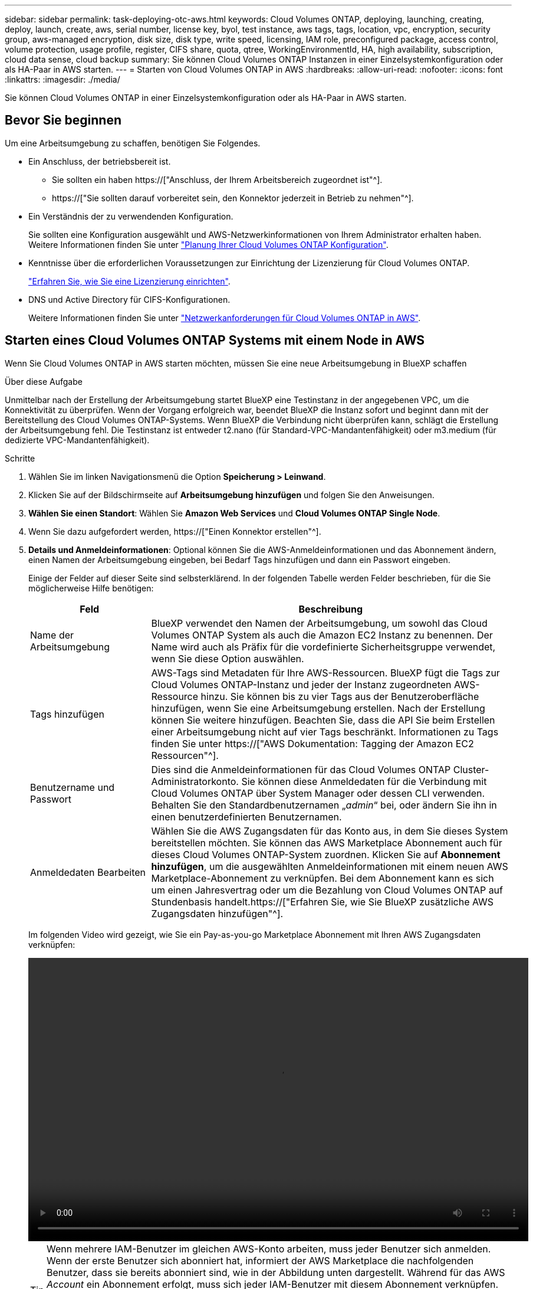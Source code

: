 ---
sidebar: sidebar 
permalink: task-deploying-otc-aws.html 
keywords: Cloud Volumes ONTAP, deploying, launching, creating, deploy, launch, create, aws, serial number, license key, byol, test instance, aws tags, tags, location, vpc, encryption, security group, aws-managed encryption, disk size, disk type, write speed, licensing, IAM role, preconfigured package, access control, volume protection, usage profile, register, CIFS share, quota, qtree, WorkingEnvironmentId, HA, high availability, subscription, cloud data sense, cloud backup 
summary: Sie können Cloud Volumes ONTAP Instanzen in einer Einzelsystemkonfiguration oder als HA-Paar in AWS starten. 
---
= Starten von Cloud Volumes ONTAP in AWS
:hardbreaks:
:allow-uri-read: 
:nofooter: 
:icons: font
:linkattrs: 
:imagesdir: ./media/


[role="lead"]
Sie können Cloud Volumes ONTAP in einer Einzelsystemkonfiguration oder als HA-Paar in AWS starten.



== Bevor Sie beginnen

Um eine Arbeitsumgebung zu schaffen, benötigen Sie Folgendes.

[[licensing]]
* Ein Anschluss, der betriebsbereit ist.
+
** Sie sollten ein haben https://["Anschluss, der Ihrem Arbeitsbereich zugeordnet ist"^].
** https://["Sie sollten darauf vorbereitet sein, den Konnektor jederzeit in Betrieb zu nehmen"^].


* Ein Verständnis der zu verwendenden Konfiguration.
+
Sie sollten eine Konfiguration ausgewählt und AWS-Netzwerkinformationen von Ihrem Administrator erhalten haben. Weitere Informationen finden Sie unter link:task-planning-your-config.html["Planung Ihrer Cloud Volumes ONTAP Konfiguration"].

* Kenntnisse über die erforderlichen Voraussetzungen zur Einrichtung der Lizenzierung für Cloud Volumes ONTAP.
+
link:task-set-up-licensing-aws.html["Erfahren Sie, wie Sie eine Lizenzierung einrichten"].

* DNS und Active Directory für CIFS-Konfigurationen.
+
Weitere Informationen finden Sie unter link:reference-networking-aws.html["Netzwerkanforderungen für Cloud Volumes ONTAP in AWS"].





== Starten eines Cloud Volumes ONTAP Systems mit einem Node in AWS

Wenn Sie Cloud Volumes ONTAP in AWS starten möchten, müssen Sie eine neue Arbeitsumgebung in BlueXP schaffen

.Über diese Aufgabe
Unmittelbar nach der Erstellung der Arbeitsumgebung startet BlueXP eine Testinstanz in der angegebenen VPC, um die Konnektivität zu überprüfen. Wenn der Vorgang erfolgreich war, beendet BlueXP die Instanz sofort und beginnt dann mit der Bereitstellung des Cloud Volumes ONTAP-Systems. Wenn BlueXP die Verbindung nicht überprüfen kann, schlägt die Erstellung der Arbeitsumgebung fehl. Die Testinstanz ist entweder t2.nano (für Standard-VPC-Mandantenfähigkeit) oder m3.medium (für dedizierte VPC-Mandantenfähigkeit).

.Schritte
. Wählen Sie im linken Navigationsmenü die Option *Speicherung > Leinwand*.
. [[Subscribe]]Klicken Sie auf der Bildschirmseite auf *Arbeitsumgebung hinzufügen* und folgen Sie den Anweisungen.
. *Wählen Sie einen Standort*: Wählen Sie *Amazon Web Services* und *Cloud Volumes ONTAP Single Node*.
. Wenn Sie dazu aufgefordert werden, https://["Einen Konnektor erstellen"^].
. *Details und Anmeldeinformationen*: Optional können Sie die AWS-Anmeldeinformationen und das Abonnement ändern, einen Namen der Arbeitsumgebung eingeben, bei Bedarf Tags hinzufügen und dann ein Passwort eingeben.
+
Einige der Felder auf dieser Seite sind selbsterklärend. In der folgenden Tabelle werden Felder beschrieben, für die Sie möglicherweise Hilfe benötigen:

+
[cols="25,75"]
|===
| Feld | Beschreibung 


| Name der Arbeitsumgebung | BlueXP verwendet den Namen der Arbeitsumgebung, um sowohl das Cloud Volumes ONTAP System als auch die Amazon EC2 Instanz zu benennen. Der Name wird auch als Präfix für die vordefinierte Sicherheitsgruppe verwendet, wenn Sie diese Option auswählen. 


| Tags hinzufügen | AWS-Tags sind Metadaten für Ihre AWS-Ressourcen. BlueXP fügt die Tags zur Cloud Volumes ONTAP-Instanz und jeder der Instanz zugeordneten AWS-Ressource hinzu. Sie können bis zu vier Tags aus der Benutzeroberfläche hinzufügen, wenn Sie eine Arbeitsumgebung erstellen. Nach der Erstellung können Sie weitere hinzufügen. Beachten Sie, dass die API Sie beim Erstellen einer Arbeitsumgebung nicht auf vier Tags beschränkt. Informationen zu Tags finden Sie unter https://["AWS Dokumentation: Tagging der Amazon EC2 Ressourcen"^]. 


| Benutzername und Passwort | Dies sind die Anmeldeinformationen für das Cloud Volumes ONTAP Cluster-Administratorkonto. Sie können diese Anmeldedaten für die Verbindung mit Cloud Volumes ONTAP über System Manager oder dessen CLI verwenden. Behalten Sie den Standardbenutzernamen „_admin_“ bei, oder ändern Sie ihn in einen benutzerdefinierten Benutzernamen. 


| Anmeldedaten Bearbeiten | Wählen Sie die AWS Zugangsdaten für das Konto aus, in dem Sie dieses System bereitstellen möchten. Sie können das AWS Marketplace Abonnement auch für dieses Cloud Volumes ONTAP-System zuordnen. Klicken Sie auf *Abonnement hinzufügen*, um die ausgewählten Anmeldeinformationen mit einem neuen AWS Marketplace-Abonnement zu verknüpfen. Bei dem Abonnement kann es sich um einen Jahresvertrag oder um die Bezahlung von Cloud Volumes ONTAP auf Stundenbasis handelt.https://["Erfahren Sie, wie Sie BlueXP zusätzliche AWS Zugangsdaten hinzufügen"^]. 
|===
+
Im folgenden Video wird gezeigt, wie Sie ein Pay-as-you-go Marketplace Abonnement mit Ihren AWS Zugangsdaten verknüpfen:

+
video::video_subscribing_aws.mp4[width=848,height=480]
+

TIP: Wenn mehrere IAM-Benutzer im gleichen AWS-Konto arbeiten, muss jeder Benutzer sich anmelden. Wenn der erste Benutzer sich abonniert hat, informiert der AWS Marketplace die nachfolgenden Benutzer, dass sie bereits abonniert sind, wie in der Abbildung unten dargestellt. Während für das AWS _Account_ ein Abonnement erfolgt, muss sich jeder IAM-Benutzer mit diesem Abonnement verknüpfen. Wenn Sie die unten angezeigte Meldung sehen, klicken Sie auf den Link *click here*, um zur BlueXP-Website zu gelangen und den Vorgang abzuschließen.image:screenshot_aws_marketplace.gif["Ein Screenshot, der die Abonnementseite für BlueXP für Cloud Volumes ONTAP anzeigt, wenn das AWS-Konto bereits über ein Abonnement verfügt, aber ein bestimmter IAM-Benutzer nicht."]

. *Dienste*: Lassen Sie die Dienste aktiviert oder deaktivieren Sie die einzelnen Dienste, die Sie nicht mit Cloud Volumes ONTAP verwenden möchten.
+
** https://["Weitere Informationen zur BlueXP Klassifizierung"^]
** https://["Erfahren Sie mehr über Backup und Recovery von BlueXP"^]
+

TIP: Wenn SIE WORM und Daten-Tiering nutzen möchten, müssen Sie BlueXP Backup und Recovery deaktivieren und eine Cloud Volumes ONTAP Arbeitsumgebung mit Version 9.8 oder höher implementieren.



. *Standort & Konnektivität*: Geben Sie die Netzwerkinformationen ein, die Sie im aufgezeichnet haben link:task-planning-your-config.html#aws-network-information-worksheet["AWS Worksheet"].
+
In der folgenden Tabelle werden Felder beschrieben, für die Sie möglicherweise Hilfe benötigen:

+
[cols="25,75"]
|===
| Feld | Beschreibung 


| VPC | Wenn Sie über einen AWS Outpost verfügen, können Sie ein Cloud Volumes ONTAP System mit einem einzelnen Node in diesem Outpost implementieren, indem Sie die Outpost VPC auswählen. Die Erfahrung ist mit jeder anderen VPC, die in AWS residiert. 


| Sicherheitsgruppe wurde generiert  a| 
Wenn Sie BlueXP die Sicherheitsgruppe für Sie generieren lassen, müssen Sie festlegen, wie Sie den Datenverkehr zulassen:

** Wenn Sie *Selected VPC Only* wählen, ist die Quelle für eingehenden Datenverkehr der Subnetz-Bereich des ausgewählten VPC und der Subnetz-Bereich des VPC, in dem sich der Connector befindet. Dies ist die empfohlene Option.
** Wenn Sie *Alle VPCs* wählen, ist die Quelle für eingehenden Datenverkehr der IP-Bereich 0.0.0.0/0.




| Vorhandene Sicherheitsgruppe verwenden | Wenn Sie eine vorhandene Firewallrichtlinie verwenden, stellen Sie sicher, dass diese die erforderlichen Regeln enthält. link:reference-security-groups.html["Informieren Sie sich über die Firewall-Regeln für Cloud Volumes ONTAP"]. 
|===
. *Datenverschlüsselung*: Wählen Sie keine Datenverschlüsselung oder Verschlüsselung von AWS.
+
Für die von AWS gemanagte Verschlüsselung können Sie einen anderen Customer Master Key (CMK) von Ihrem Konto oder einem anderen AWS Konto auswählen.

+

TIP: Sie können die AWS Datenverschlüsselungsmethode nicht ändern, nachdem Sie ein Cloud Volumes ONTAP System erstellt haben.

+
link:task-setting-up-kms.html["So richten Sie AWS KMS für Cloud Volumes ONTAP ein"].

+
link:concept-security.html#encryption-of-data-at-rest["Erfahren Sie mehr über unterstützte Verschlüsselungstechnologien"].

. *Charging Methods and NSS Account*: Geben Sie an, welche Ladungsoption Sie mit diesem System verwenden möchten, und geben Sie dann ein NetApp Support Site Konto an.
+
** link:concept-licensing.html["Informieren Sie sich über Lizenzoptionen für Cloud Volumes ONTAP"].
** link:task-set-up-licensing-aws.html["Erfahren Sie, wie Sie eine Lizenzierung einrichten"].


. *Cloud Volumes ONTAP Konfiguration* (nur Jahresvertrag für AWS Marketplace): Überprüfen Sie die Standardkonfiguration und klicken Sie auf *Weiter* oder klicken Sie auf *Konfiguration ändern*, um Ihre eigene Konfiguration auszuwählen.
+
Wenn die Standardkonfiguration beibehalten wird, müssen Sie nur ein Volume angeben und anschließend die Konfiguration prüfen und genehmigen.

. *Vorkonfigurierte Pakete*: Wählen Sie eines der Pakete aus, um schnell Cloud Volumes ONTAP zu starten, oder klicken Sie auf *Konfiguration ändern*, um Ihre eigene Konfiguration auszuwählen.
+
Wenn Sie eines der Pakete auswählen, müssen Sie nur ein Volume angeben und dann die Konfiguration prüfen und genehmigen.

. *IAM-Rolle*: Es ist am besten, die Standardoption zu behalten, mit der BlueXP die Rolle für Sie erstellen lässt.
+
Wenn Sie Ihre eigene Richtlinie verwenden möchten, muss diese erfüllen link:task-set-up-iam-roles.html["Richtlinienanforderungen für Cloud Volumes ONTAP-Nodes"].

. *Lizenzierung*: Ändern Sie die Cloud Volumes ONTAP-Version nach Bedarf und wählen Sie einen Instanztyp und die Instanzenfähigkeit aus.
+

NOTE: Wenn für die ausgewählte Version eine neuere Version von Release Candidate, General Availability oder Patch Release verfügbar ist, aktualisiert BlueXP das System auf diese Version, wenn die Arbeitsumgebung erstellt wird. Das Update erfolgt beispielsweise, wenn Sie Cloud Volumes ONTAP 9.10.1 und 9.10.1 P4 auswählen. Das Update erfolgt nicht von einem Release zum anderen, z. B. von 9.6 bis 9.7.

. *Zugrunde liegende Speicherressourcen*: Wählen Sie einen Festplattentyp, konfigurieren Sie den zugrunde liegenden Speicher und wählen Sie, ob das Daten-Tiering aktiviert bleiben soll.
+
Beachten Sie Folgendes:

+
** Der Festplattentyp wird für das ursprüngliche Volume (und Aggregat) durchgeführt. Für nachfolgende Volumes (und Aggregate) kann ein anderer Festplattentyp ausgewählt werden.
** Wenn Sie eine gp3- oder io1-Festplatte auswählen, verwendet BlueXP die Funktion Elastic Volumes in AWS, um bei Bedarf automatisch die zugrunde liegende Storage-Festplattenkapazität zu erhöhen. Sie können die ursprüngliche Kapazität auf Grundlage Ihrer Storage-Anforderungen auswählen und nach der Bereitstellung von Cloud Volumes ONTAP überarbeiten. link:concept-aws-elastic-volumes.html["Erfahren Sie mehr über die Unterstützung von Elastic Volumes in AWS"].
** Wenn Sie eine gp2- oder st1-Festplatte auswählen, können Sie eine Festplattengröße für alle Festplatten im ursprünglichen Aggregat sowie für alle zusätzlichen Aggregate auswählen, die BlueXP erstellt, wenn Sie die einfache Bereitstellungsoption verwenden. Mithilfe der erweiterten Zuweisungsoption können Sie Aggregate erstellen, die eine andere Festplattengröße verwenden.
** Sie können eine bestimmte Volume-Tiering-Richtlinie auswählen, wenn Sie ein Volume erstellen oder bearbeiten.
** Wenn Sie das Daten-Tiering deaktivieren, können Sie es bei nachfolgenden Aggregaten aktivieren.
+
link:concept-data-tiering.html["So funktioniert Daten-Tiering"].



. *Schreibgeschwindigkeit und WURM*:
+
.. Wählen Sie bei Bedarf * Normal* oder *High* Schreibgeschwindigkeit.
+
link:concept-write-speed.html["Erfahren Sie mehr über Schreibgeschwindigkeit"].

.. Aktivieren Sie auf Wunsch den WORM-Storage (Write Once, Read Many).
+
WORM kann nicht aktiviert werden, wenn Daten-Tiering für Cloud Volumes ONTAP-Versionen 9.7 und darunter aktiviert wurde. Ein Wechsel- oder Downgrade auf Cloud Volumes ONTAP 9.8 ist nach Aktivierung VON WORM und Tiering gesperrt.

+
link:concept-worm.html["Erfahren Sie mehr über WORM Storage"].

.. Wenn Sie DEN WORM-Speicher aktivieren, wählen Sie den Aufbewahrungszeitraum aus.


. *Create Volume*: Geben Sie Details für den neuen Datenträger ein oder klicken Sie auf *Skip*.
+
link:concept-client-protocols.html["Hier erhalten Sie Informationen zu den unterstützten Client-Protokollen und -Versionen"].

+
Einige der Felder auf dieser Seite sind selbsterklärend. In der folgenden Tabelle werden Felder beschrieben, für die Sie möglicherweise Hilfe benötigen:

+
[cols="25,75"]
|===
| Feld | Beschreibung 


| Größe | Die maximale Größe, die Sie eingeben können, hängt weitgehend davon ab, ob Sie Thin Provisioning aktivieren, wodurch Sie ein Volume erstellen können, das größer ist als der derzeit verfügbare physische Storage. 


| Zugriffskontrolle (nur für NFS) | Eine Exportrichtlinie definiert die Clients im Subnetz, die auf das Volume zugreifen können. Standardmäßig gibt BlueXP einen Wert ein, der Zugriff auf alle Instanzen im Subnetz bietet. 


| Berechtigungen und Benutzer/Gruppen (nur für CIFS) | Mit diesen Feldern können Sie die Zugriffsebene auf eine Freigabe für Benutzer und Gruppen steuern (auch Zugriffssteuerungslisten oder ACLs genannt). Sie können lokale oder domänenbasierte Windows-Benutzer oder -Gruppen oder UNIX-Benutzer oder -Gruppen angeben. Wenn Sie einen Domain-Windows-Benutzernamen angeben, müssen Sie die Domäne des Benutzers mit dem Format Domain\Benutzername einschließen. 


| Snapshot-Richtlinie | Eine Snapshot Kopierrichtlinie gibt die Häufigkeit und Anzahl der automatisch erstellten NetApp Snapshot Kopien an. Bei einer NetApp Snapshot Kopie handelt es sich um ein zeitpunktgenaues Filesystem Image, das keine Performance-Einbußen aufweist und minimalen Storage erfordert. Sie können die Standardrichtlinie oder keine auswählen. Sie können keine für transiente Daten auswählen, z. B. tempdb für Microsoft SQL Server. 


| Erweiterte Optionen (nur für NFS) | Wählen Sie eine NFS-Version für das Volume: Entweder NFSv3 oder NFSv4. 


| Initiatorgruppe und IQN (nur für iSCSI) | ISCSI-Storage-Ziele werden LUNs (logische Einheiten) genannt und Hosts als Standard-Block-Geräte präsentiert. Initiatorgruppen sind Tabellen mit iSCSI-Host-Node-Namen und steuern, welche Initiatoren Zugriff auf welche LUNs haben. ISCSI-Ziele werden über standardmäßige Ethernet-Netzwerkadapter (NICs), TCP Offload Engine (TOE) Karten mit Software-Initiatoren, konvergierte Netzwerkadapter (CNAs) oder dedizierte Host Bust Adapter (HBAs) mit dem Netzwerk verbunden und durch iSCSI Qualified Names (IQNs) identifiziert. Wenn Sie ein iSCSI-Volume erstellen, erstellt BlueXP automatisch eine LUN für Sie. Wir haben es einfach gemacht, indem wir nur eine LUN pro Volumen erstellen, so gibt es keine Verwaltung beteiligt. Nachdem Sie das Volume erstellt haben, link:task-connect-lun.html["Verwenden Sie den IQN, um von den Hosts eine Verbindung zur LUN herzustellen"]. 
|===
+
Die folgende Abbildung zeigt die für das CIFS-Protokoll ausgefüllte Volume-Seite:

+
image:screenshot_cot_vol.gif["Screenshot: Zeigt die Seite Volume, die für eine Cloud Volumes ONTAP Instanz ausgefüllt wurde."]

. *CIFS Setup*: Wenn Sie das CIFS-Protokoll wählen, richten Sie einen CIFS-Server ein.
+
[cols="25,75"]
|===
| Feld | Beschreibung 


| Primäre und sekundäre DNS-IP-Adresse | Die IP-Adressen der DNS-Server, die die Namensauflösung für den CIFS-Server bereitstellen. Die aufgeführten DNS-Server müssen die Servicestandortdatensätze (SRV) enthalten, die zum Auffinden der Active Directory LDAP-Server und Domänencontroller für die Domain, der der CIFS-Server beitreten wird, erforderlich sind. 


| Active Directory-Domäne, der Sie beitreten möchten | Der FQDN der Active Directory (AD)-Domain, der der CIFS-Server beitreten soll. 


| Anmeldeinformationen, die zur Aufnahme in die Domäne autorisiert sind | Der Name und das Kennwort eines Windows-Kontos mit ausreichenden Berechtigungen zum Hinzufügen von Computern zur angegebenen Organisationseinheit (OU) innerhalb der AD-Domäne. 


| CIFS-Server-BIOS-Name | Ein CIFS-Servername, der in der AD-Domain eindeutig ist. 


| Organisationseinheit | Die Organisationseinheit innerhalb der AD-Domain, die dem CIFS-Server zugeordnet werden soll. Der Standardwert lautet CN=Computers. Wenn Sie von AWS verwaltete Microsoft AD als AD-Server für Cloud Volumes ONTAP konfigurieren, sollten Sie in diesem Feld *OU=Computers,OU=corp* eingeben. 


| DNS-Domäne | Die DNS-Domain für die Cloud Volumes ONTAP Storage Virtual Machine (SVM). In den meisten Fällen entspricht die Domäne der AD-Domäne. 


| NTP-Server | Wählen Sie *Active Directory-Domäne verwenden* aus, um einen NTP-Server mit Active Directory-DNS zu konfigurieren. Wenn Sie einen NTP-Server mit einer anderen Adresse konfigurieren müssen, sollten Sie die API verwenden. Siehe https://["BlueXP Automation Dokumentation"^] Entsprechende Details. Beachten Sie, dass Sie einen NTP-Server nur beim Erstellen eines CIFS-Servers konfigurieren können. Er ist nicht konfigurierbar, nachdem Sie den CIFS-Server erstellt haben. 
|===
. *Nutzungsprofil, Disk Type und Tiering Policy*: Wählen Sie, ob Sie Funktionen für die Storage-Effizienz aktivieren und die Volume Tiering Policy bei Bedarf bearbeiten möchten.
+
Weitere Informationen finden Sie unter link:task-planning-your-config.html#choosing-a-volume-usage-profile["Allgemeines zu Volume-Nutzungsprofilen"] Und link:concept-data-tiering.html["Data Tiering - Übersicht"].

. *Überprüfen & Genehmigen*: Überprüfen und bestätigen Sie Ihre Auswahl.
+
.. Überprüfen Sie die Details zur Konfiguration.
.. Klicken Sie auf *Weitere Informationen*, um Details zum Support und den AWS Ressourcen zu erhalten, die BlueXP kaufen wird.
.. Aktivieren Sie die Kontrollkästchen *Ich verstehe...*.
.. Klicken Sie Auf *Go*.




.Ergebnis
BlueXP startet die Cloud Volumes ONTAP-Instanz. Sie können den Fortschritt in der Timeline verfolgen.

Wenn beim Starten der Cloud Volumes ONTAP Instanz Probleme auftreten, lesen Sie die Fehlermeldung. Sie können auch die Arbeitsumgebung auswählen und auf Umgebung neu erstellen klicken.

Weitere Hilfe finden Sie unter https://["NetApp Cloud Volumes ONTAP Support"^].

.Nachdem Sie fertig sind
* Wenn Sie eine CIFS-Freigabe bereitgestellt haben, erteilen Sie Benutzern oder Gruppen Berechtigungen für die Dateien und Ordner, und überprüfen Sie, ob diese Benutzer auf die Freigabe zugreifen und eine Datei erstellen können.
* Wenn Sie Kontingente auf Volumes anwenden möchten, verwenden Sie System Manager oder die CLI.
+
Mithilfe von Quotas können Sie den Speicherplatz und die Anzahl der von einem Benutzer, einer Gruppe oder qtree verwendeten Dateien einschränken oder nachverfolgen.





== Starten eines Cloud Volumes ONTAP HA-Paars in AWS

Wenn Sie ein Cloud Volumes ONTAP HA-Paar in AWS starten möchten, müssen Sie eine HA-Arbeitsumgebung in BlueXP erstellen.

.Einschränkung
Derzeit werden HA-Paare nicht mit Ausposten von AWS unterstützt.

.Über diese Aufgabe
Unmittelbar nach der Erstellung der Arbeitsumgebung startet BlueXP eine Testinstanz in der angegebenen VPC, um die Konnektivität zu überprüfen. Wenn der Vorgang erfolgreich war, beendet BlueXP die Instanz sofort und beginnt dann mit der Bereitstellung des Cloud Volumes ONTAP-Systems. Wenn BlueXP die Verbindung nicht überprüfen kann, schlägt die Erstellung der Arbeitsumgebung fehl. Die Testinstanz ist entweder t2.nano (für Standard-VPC-Mandantenfähigkeit) oder m3.medium (für dedizierte VPC-Mandantenfähigkeit).

.Schritte
. Wählen Sie im linken Navigationsmenü die Option *Speicherung > Leinwand*.
. Klicken Sie auf der Seite Arbeitsfläche auf *Arbeitsumgebung hinzufügen* und folgen Sie den Anweisungen.
. *Wählen Sie einen Standort*: Wählen Sie *Amazon Web Services* und *Cloud Volumes ONTAP HA*.
. *Details und Anmeldeinformationen*: Optional können Sie die AWS-Anmeldeinformationen und das Abonnement ändern, einen Namen der Arbeitsumgebung eingeben, bei Bedarf Tags hinzufügen und dann ein Passwort eingeben.
+
Einige der Felder auf dieser Seite sind selbsterklärend. In der folgenden Tabelle werden Felder beschrieben, für die Sie möglicherweise Hilfe benötigen:

+
[cols="25,75"]
|===
| Feld | Beschreibung 


| Name der Arbeitsumgebung | BlueXP verwendet den Namen der Arbeitsumgebung, um sowohl das Cloud Volumes ONTAP System als auch die Amazon EC2 Instanz zu benennen. Der Name wird auch als Präfix für die vordefinierte Sicherheitsgruppe verwendet, wenn Sie diese Option auswählen. 


| Tags hinzufügen | AWS-Tags sind Metadaten für Ihre AWS-Ressourcen. BlueXP fügt die Tags zur Cloud Volumes ONTAP-Instanz und jeder der Instanz zugeordneten AWS-Ressource hinzu. Sie können bis zu vier Tags aus der Benutzeroberfläche hinzufügen, wenn Sie eine Arbeitsumgebung erstellen. Nach der Erstellung können Sie weitere hinzufügen. Beachten Sie, dass die API Sie beim Erstellen einer Arbeitsumgebung nicht auf vier Tags beschränkt. Informationen zu Tags finden Sie unter https://["AWS Dokumentation: Tagging der Amazon EC2 Ressourcen"^]. 


| Benutzername und Passwort | Dies sind die Anmeldeinformationen für das Cloud Volumes ONTAP Cluster-Administratorkonto. Sie können diese Anmeldedaten für die Verbindung mit Cloud Volumes ONTAP über System Manager oder dessen CLI verwenden. Behalten Sie den Standardbenutzernamen „_admin_“ bei, oder ändern Sie ihn in einen benutzerdefinierten Benutzernamen. 


| Anmeldedaten Bearbeiten | AWS Zugangsdaten und das Marketplace-Abonnement für dieses Cloud Volumes ONTAP System auswählen Klicken Sie auf *Abonnement hinzufügen*, um die ausgewählten Anmeldeinformationen mit einem neuen AWS Marketplace-Abonnement zu verknüpfen. Bei dem Abonnement kann es sich um einen Jahresvertrag oder um die Bezahlung von Cloud Volumes ONTAP auf Stundenbasis handelt. Wenn eine Lizenz direkt über NetApp (BYOL) erworben wird, ist kein AWS Abonnement erforderlich.https://["Erfahren Sie, wie Sie BlueXP zusätzliche AWS Zugangsdaten hinzufügen"^]. 
|===
+
Im folgenden Video wird gezeigt, wie Sie ein Pay-as-you-go Marketplace Abonnement mit Ihren AWS Zugangsdaten verknüpfen:

+
video::video_subscribing_aws.mp4[width=848,height=480]
+

TIP: Wenn mehrere IAM-Benutzer im gleichen AWS-Konto arbeiten, muss jeder Benutzer sich anmelden. Wenn der erste Benutzer sich abonniert hat, informiert der AWS Marketplace die nachfolgenden Benutzer, dass sie bereits abonniert sind, wie in der Abbildung unten dargestellt. Während für das AWS _Account_ ein Abonnement erfolgt, muss sich jeder IAM-Benutzer mit diesem Abonnement verknüpfen. Wenn Sie die unten angezeigte Meldung sehen, klicken Sie auf den Link *click here*, um zur BlueXP-Website zu gelangen und den Vorgang abzuschließen.image:screenshot_aws_marketplace.gif["Ein Screenshot, der die Abonnementseite für BlueXP für Cloud Volumes ONTAP anzeigt, wenn das AWS-Konto bereits über ein Abonnement verfügt, aber ein bestimmter IAM-Benutzer nicht."]

. *Dienste*: Lassen Sie die Dienste aktiviert oder deaktivieren Sie die einzelnen Dienste, die Sie mit diesem Cloud Volumes ONTAP-System nicht verwenden möchten.
+
** https://["Weitere Informationen zur BlueXP Klassifizierung"^]
** https://["Erfahren Sie mehr über Backup und Recovery von BlueXP"^]
+

TIP: Wenn SIE WORM und Daten-Tiering nutzen möchten, müssen Sie BlueXP Backup und Recovery deaktivieren und eine Cloud Volumes ONTAP Arbeitsumgebung mit Version 9.8 oder höher implementieren.



. *HA-Bereitstellungsmodelle*: Wählen Sie eine HA-Konfiguration.
+
Einen Überblick über die Implementierungsmodelle finden Sie unter link:concept-ha.html["Cloud Volumes ONTAP HA für AWS"].

. *Standort und Konnektivität* (Single AZ) oder *Region & VPC* (Multiple AZS): Geben Sie die Netzwerkinformationen ein, die Sie im AWS-Arbeitsblatt aufgezeichnet haben.
+
In der folgenden Tabelle werden Felder beschrieben, für die Sie möglicherweise Hilfe benötigen:

+
[cols="25,75"]
|===
| Feld | Beschreibung 


| Sicherheitsgruppe wurde generiert  a| 
Wenn Sie BlueXP die Sicherheitsgruppe für Sie generieren lassen, müssen Sie festlegen, wie Sie den Datenverkehr zulassen:

** Wenn Sie *Selected VPC Only* wählen, ist die Quelle für eingehenden Datenverkehr der Subnetz-Bereich des ausgewählten VPC und der Subnetz-Bereich des VPC, in dem sich der Connector befindet. Dies ist die empfohlene Option.
** Wenn Sie *Alle VPCs* wählen, ist die Quelle für eingehenden Datenverkehr der IP-Bereich 0.0.0.0/0.




| Vorhandene Sicherheitsgruppe verwenden | Wenn Sie eine vorhandene Firewallrichtlinie verwenden, stellen Sie sicher, dass diese die erforderlichen Regeln enthält. link:reference-security-groups.html["Informieren Sie sich über die Firewall-Regeln für Cloud Volumes ONTAP"]. 
|===
. *Konnektivität und SSH Authentifizierung*: Wählen Sie Verbindungsmethoden für das HA-Paar und den Mediator.
. *Schwebende IPs*: Wenn Sie mehrere AZS gewählt haben, geben Sie die fließenden IP-Adressen an.
+
Die IP-Adressen müssen für alle VPCs in der Region außerhalb des CIDR-Blocks liegen. Weitere Informationen finden Sie unter link:reference-networking-aws.html#aws-networking-requirements-for-cloud-volumes-ontap-ha-in-multiple-azs["AWS Netzwerkanforderungen für Cloud Volumes ONTAP HA in mehreren AZS"].

. *Routentabellen*: Wenn Sie mehrere AZS gewählt haben, wählen Sie die Routentabellen aus, die Routen zu den schwimmenden IP-Adressen enthalten sollen.
+
Wenn Sie mehr als eine Routentabelle haben, ist es sehr wichtig, die richtigen Routentabellen auszuwählen. Andernfalls haben einige Clients möglicherweise keinen Zugriff auf das Cloud Volumes ONTAP HA-Paar. Weitere Informationen zu Routingtabellen finden Sie unter http://["AWS Documentation: Routingtabellen"^].

. *Datenverschlüsselung*: Wählen Sie keine Datenverschlüsselung oder Verschlüsselung von AWS.
+
Für die von AWS gemanagte Verschlüsselung können Sie einen anderen Customer Master Key (CMK) von Ihrem Konto oder einem anderen AWS Konto auswählen.

+

TIP: Sie können die AWS Datenverschlüsselungsmethode nicht ändern, nachdem Sie ein Cloud Volumes ONTAP System erstellt haben.

+
link:task-setting-up-kms.html["So richten Sie AWS KMS für Cloud Volumes ONTAP ein"].

+
link:concept-security.html#encryption-of-data-at-rest["Erfahren Sie mehr über unterstützte Verschlüsselungstechnologien"].

. *Charging Methods and NSS Account*: Geben Sie an, welche Ladungsoption Sie mit diesem System verwenden möchten, und geben Sie dann ein NetApp Support Site Konto an.
+
** link:concept-licensing.html["Informieren Sie sich über Lizenzoptionen für Cloud Volumes ONTAP"].
** link:task-set-up-licensing-aws.html["Erfahren Sie, wie Sie eine Lizenzierung einrichten"].


. *Cloud Volumes ONTAP Konfiguration* (nur Jahresvertrag für AWS Marketplace): Überprüfen Sie die Standardkonfiguration und klicken Sie auf *Weiter* oder klicken Sie auf *Konfiguration ändern*, um Ihre eigene Konfiguration auszuwählen.
+
Wenn die Standardkonfiguration beibehalten wird, müssen Sie nur ein Volume angeben und anschließend die Konfiguration prüfen und genehmigen.

. *Vorkonfigurierte Pakete* (nur stündlich oder BYOL): Wählen Sie eines der Pakete aus, um schnell Cloud Volumes ONTAP zu starten, oder klicken Sie auf *Konfiguration ändern*, um Ihre eigene Konfiguration auszuwählen.
+
Wenn Sie eines der Pakete auswählen, müssen Sie nur ein Volume angeben und dann die Konfiguration prüfen und genehmigen.

. *IAM-Rolle*: Es ist am besten, die Standardoption zu behalten, mit der BlueXP die Rolle für Sie erstellen lässt.
+
Wenn Sie Ihre eigene Richtlinie verwenden möchten, muss diese erfüllen link:task-set-up-iam-roles.html["Richtlinienanforderungen für Cloud Volumes ONTAP-Nodes und den HA-Mediator"].

. *Lizenzierung*: Ändern Sie die Cloud Volumes ONTAP-Version nach Bedarf und wählen Sie einen Instanztyp und die Instanzenfähigkeit aus.
+

NOTE: Wenn für die ausgewählte Version eine neuere Version von Release Candidate, General Availability oder Patch Release verfügbar ist, aktualisiert BlueXP das System auf diese Version, wenn die Arbeitsumgebung erstellt wird. Das Update erfolgt beispielsweise, wenn Sie Cloud Volumes ONTAP 9.10.1 und 9.10.1 P4 auswählen. Das Update erfolgt nicht von einem Release zum anderen, z. B. von 9.6 bis 9.7.

. *Zugrunde liegende Speicherressourcen*: Wählen Sie einen Festplattentyp, konfigurieren Sie den zugrunde liegenden Speicher und wählen Sie, ob das Daten-Tiering aktiviert bleiben soll.
+
Beachten Sie Folgendes:

+
** Der Festplattentyp wird für das ursprüngliche Volume (und Aggregat) durchgeführt. Für nachfolgende Volumes (und Aggregate) kann ein anderer Festplattentyp ausgewählt werden.
** Wenn Sie eine gp3- oder io1-Festplatte auswählen, verwendet BlueXP die Funktion Elastic Volumes in AWS, um bei Bedarf automatisch die zugrunde liegende Storage-Festplattenkapazität zu erhöhen. Sie können die ursprüngliche Kapazität auf Grundlage Ihrer Storage-Anforderungen auswählen und nach der Bereitstellung von Cloud Volumes ONTAP überarbeiten. link:concept-aws-elastic-volumes.html["Erfahren Sie mehr über die Unterstützung von Elastic Volumes in AWS"].
** Wenn Sie eine gp2- oder st1-Festplatte auswählen, können Sie eine Festplattengröße für alle Festplatten im ursprünglichen Aggregat sowie für alle zusätzlichen Aggregate auswählen, die BlueXP erstellt, wenn Sie die einfache Bereitstellungsoption verwenden. Mithilfe der erweiterten Zuweisungsoption können Sie Aggregate erstellen, die eine andere Festplattengröße verwenden.
** Sie können eine bestimmte Volume-Tiering-Richtlinie auswählen, wenn Sie ein Volume erstellen oder bearbeiten.
** Wenn Sie das Daten-Tiering deaktivieren, können Sie es bei nachfolgenden Aggregaten aktivieren.
+
link:concept-data-tiering.html["So funktioniert Daten-Tiering"].



. *Schreibgeschwindigkeit und WURM*:
+
.. Wählen Sie bei Bedarf * Normal* oder *High* Schreibgeschwindigkeit.
+
link:concept-write-speed.html["Erfahren Sie mehr über Schreibgeschwindigkeit"].

.. Aktivieren Sie auf Wunsch den WORM-Storage (Write Once, Read Many).
+
WORM kann nicht aktiviert werden, wenn Daten-Tiering für Cloud Volumes ONTAP-Versionen 9.7 und darunter aktiviert wurde. Ein Wechsel- oder Downgrade auf Cloud Volumes ONTAP 9.8 ist nach Aktivierung VON WORM und Tiering gesperrt.

+
link:concept-worm.html["Erfahren Sie mehr über WORM Storage"].

.. Wenn Sie DEN WORM-Speicher aktivieren, wählen Sie den Aufbewahrungszeitraum aus.


. *Create Volume*: Geben Sie Details für den neuen Datenträger ein oder klicken Sie auf *Skip*.
+
link:concept-client-protocols.html["Hier erhalten Sie Informationen zu den unterstützten Client-Protokollen und -Versionen"].

+
Einige der Felder auf dieser Seite sind selbsterklärend. In der folgenden Tabelle werden Felder beschrieben, für die Sie möglicherweise Hilfe benötigen:

+
[cols="25,75"]
|===
| Feld | Beschreibung 


| Größe | Die maximale Größe, die Sie eingeben können, hängt weitgehend davon ab, ob Sie Thin Provisioning aktivieren, wodurch Sie ein Volume erstellen können, das größer ist als der derzeit verfügbare physische Storage. 


| Zugriffskontrolle (nur für NFS) | Eine Exportrichtlinie definiert die Clients im Subnetz, die auf das Volume zugreifen können. Standardmäßig gibt BlueXP einen Wert ein, der Zugriff auf alle Instanzen im Subnetz bietet. 


| Berechtigungen und Benutzer/Gruppen (nur für CIFS) | Mit diesen Feldern können Sie die Zugriffsebene auf eine Freigabe für Benutzer und Gruppen steuern (auch Zugriffssteuerungslisten oder ACLs genannt). Sie können lokale oder domänenbasierte Windows-Benutzer oder -Gruppen oder UNIX-Benutzer oder -Gruppen angeben. Wenn Sie einen Domain-Windows-Benutzernamen angeben, müssen Sie die Domäne des Benutzers mit dem Format Domain\Benutzername einschließen. 


| Snapshot-Richtlinie | Eine Snapshot Kopierrichtlinie gibt die Häufigkeit und Anzahl der automatisch erstellten NetApp Snapshot Kopien an. Bei einer NetApp Snapshot Kopie handelt es sich um ein zeitpunktgenaues Filesystem Image, das keine Performance-Einbußen aufweist und minimalen Storage erfordert. Sie können die Standardrichtlinie oder keine auswählen. Sie können keine für transiente Daten auswählen, z. B. tempdb für Microsoft SQL Server. 


| Erweiterte Optionen (nur für NFS) | Wählen Sie eine NFS-Version für das Volume: Entweder NFSv3 oder NFSv4. 


| Initiatorgruppe und IQN (nur für iSCSI) | ISCSI-Storage-Ziele werden LUNs (logische Einheiten) genannt und Hosts als Standard-Block-Geräte präsentiert. Initiatorgruppen sind Tabellen mit iSCSI-Host-Node-Namen und steuern, welche Initiatoren Zugriff auf welche LUNs haben. ISCSI-Ziele werden über standardmäßige Ethernet-Netzwerkadapter (NICs), TCP Offload Engine (TOE) Karten mit Software-Initiatoren, konvergierte Netzwerkadapter (CNAs) oder dedizierte Host Bust Adapter (HBAs) mit dem Netzwerk verbunden und durch iSCSI Qualified Names (IQNs) identifiziert. Wenn Sie ein iSCSI-Volume erstellen, erstellt BlueXP automatisch eine LUN für Sie. Wir haben es einfach gemacht, indem wir nur eine LUN pro Volumen erstellen, so gibt es keine Verwaltung beteiligt. Nachdem Sie das Volume erstellt haben, link:task-connect-lun.html["Verwenden Sie den IQN, um von den Hosts eine Verbindung zur LUN herzustellen"]. 
|===
+
Die folgende Abbildung zeigt die für das CIFS-Protokoll ausgefüllte Volume-Seite:

+
image:screenshot_cot_vol.gif["Screenshot: Zeigt die Seite Volume, die für eine Cloud Volumes ONTAP Instanz ausgefüllt wurde."]

. *CIFS Setup*: Wenn Sie das CIFS-Protokoll ausgewählt haben, richten Sie einen CIFS-Server ein.
+
[cols="25,75"]
|===
| Feld | Beschreibung 


| Primäre und sekundäre DNS-IP-Adresse | Die IP-Adressen der DNS-Server, die die Namensauflösung für den CIFS-Server bereitstellen. Die aufgeführten DNS-Server müssen die Servicestandortdatensätze (SRV) enthalten, die zum Auffinden der Active Directory LDAP-Server und Domänencontroller für die Domain, der der CIFS-Server beitreten wird, erforderlich sind. 


| Active Directory-Domäne, der Sie beitreten möchten | Der FQDN der Active Directory (AD)-Domain, der der CIFS-Server beitreten soll. 


| Anmeldeinformationen, die zur Aufnahme in die Domäne autorisiert sind | Der Name und das Kennwort eines Windows-Kontos mit ausreichenden Berechtigungen zum Hinzufügen von Computern zur angegebenen Organisationseinheit (OU) innerhalb der AD-Domäne. 


| CIFS-Server-BIOS-Name | Ein CIFS-Servername, der in der AD-Domain eindeutig ist. 


| Organisationseinheit | Die Organisationseinheit innerhalb der AD-Domain, die dem CIFS-Server zugeordnet werden soll. Der Standardwert lautet CN=Computers. Wenn Sie von AWS verwaltete Microsoft AD als AD-Server für Cloud Volumes ONTAP konfigurieren, sollten Sie in diesem Feld *OU=Computers,OU=corp* eingeben. 


| DNS-Domäne | Die DNS-Domain für die Cloud Volumes ONTAP Storage Virtual Machine (SVM). In den meisten Fällen entspricht die Domäne der AD-Domäne. 


| NTP-Server | Wählen Sie *Active Directory-Domäne verwenden* aus, um einen NTP-Server mit Active Directory-DNS zu konfigurieren. Wenn Sie einen NTP-Server mit einer anderen Adresse konfigurieren müssen, sollten Sie die API verwenden. Siehe https://["BlueXP Automation Dokumentation"^] Entsprechende Details. Beachten Sie, dass Sie einen NTP-Server nur beim Erstellen eines CIFS-Servers konfigurieren können. Er ist nicht konfigurierbar, nachdem Sie den CIFS-Server erstellt haben. 
|===
. *Nutzungsprofil, Disk Type und Tiering Policy*: Wählen Sie, ob Sie Funktionen für die Storage-Effizienz aktivieren und die Volume Tiering Policy bei Bedarf bearbeiten möchten.
+
Weitere Informationen finden Sie unter link:task-planning-your-config.html#choosing-a-volume-usage-profile["Allgemeines zu Volume-Nutzungsprofilen"] Und link:concept-data-tiering.html["Data Tiering - Übersicht"].

. *Überprüfen & Genehmigen*: Überprüfen und bestätigen Sie Ihre Auswahl.
+
.. Überprüfen Sie die Details zur Konfiguration.
.. Klicken Sie auf *Weitere Informationen*, um Details zum Support und den AWS Ressourcen zu erhalten, die BlueXP kaufen wird.
.. Aktivieren Sie die Kontrollkästchen *Ich verstehe...*.
.. Klicken Sie Auf *Go*.




.Ergebnis
BlueXP startet das Cloud Volumes ONTAP HA-Paar. Sie können den Fortschritt in der Timeline verfolgen.

Wenn beim Starten des HA-Paars Probleme auftreten, überprüfen Sie die Fehlermeldung. Sie können auch die Arbeitsumgebung auswählen und auf Umgebung neu erstellen klicken.

Weitere Hilfe finden Sie unter https://["NetApp Cloud Volumes ONTAP Support"^].

.Nachdem Sie fertig sind
* Wenn Sie eine CIFS-Freigabe bereitgestellt haben, erteilen Sie Benutzern oder Gruppen Berechtigungen für die Dateien und Ordner, und überprüfen Sie, ob diese Benutzer auf die Freigabe zugreifen und eine Datei erstellen können.
* Wenn Sie Kontingente auf Volumes anwenden möchten, verwenden Sie System Manager oder die CLI.
+
Mithilfe von Quotas können Sie den Speicherplatz und die Anzahl der von einem Benutzer, einer Gruppe oder qtree verwendeten Dateien einschränken oder nachverfolgen.


